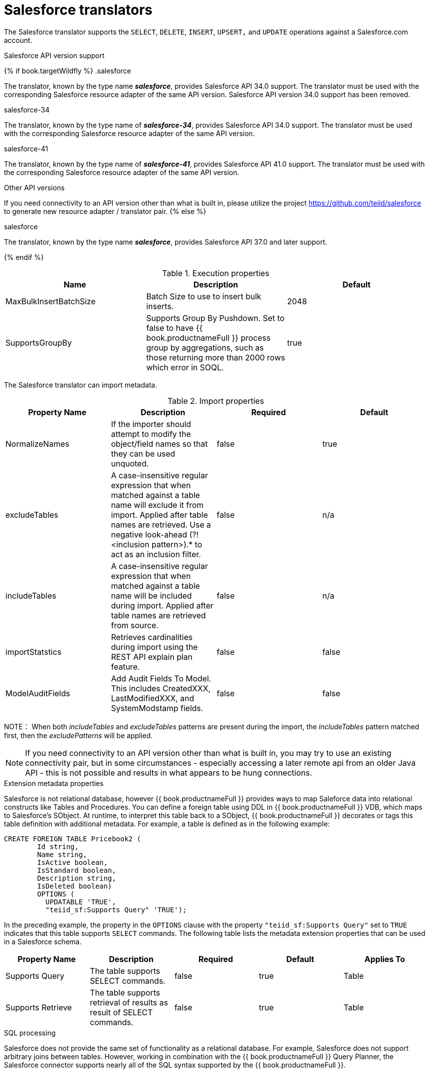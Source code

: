 // Module included in the following assemblies:
// as_translators.adoc
[id="salesforce-translator"]
= Salesforce translators

The Salesforce translator supports the `SELECT`, `DELETE`, `INSERT`, `UPSERT,` and `UPDATE` operations against a Salesforce.com account.

.Salesforce API version support

{% if book.targetWildfly %}
.salesforce

The translator, known by the type name *_salesforce_*, provides Salesforce API 34.0 support. The translator must be used 
with the corresponding Salesforce resource adapter of the same API version. Salesforce API version 34.0 support has been removed.

.salesforce-34

The translator, known by the type name of *_salesforce-34_*, provides Salesforce API 34.0 support. The translator 
must be used with the corresponding Salesforce resource adapter of the same API version.

.salesforce-41

The translator, known by the type name of *_salesforce-41_*, provides Salesforce API 41.0 support. The translator 
must be used with the corresponding Salesforce resource adapter of the same API version.

.Other API versions

If you need connectivity to an API version other than what is built in, please utilize the 
project https://github.com/teiid/salesforce[https://github.com/teiid/salesforce] to generate new resource adapter / translator pair.
{% else %}

.salesforce

The translator, known by the type name *_salesforce_*, provides Salesforce API 37.0 and later support.

{% endif %}

.Execution properties

|===
|Name |Description |Default

|MaxBulkInsertBatchSize
|Batch Size to use to insert bulk inserts.
|2048

|SupportsGroupBy
|Supports Group By Pushdown. Set to false to have {{ book.productnameFull }} process group by aggregations, 
such as those returning more than 2000 rows which error in SOQL.
|true
|===

The Salesforce translator can import metadata.

.Import properties

|===
|Property Name |Description |Required |Default

|NormalizeNames
|If the importer should attempt to modify the object/field names so that they can be used unquoted.
|false
|true

|excludeTables
|A case-insensitive regular expression that when matched against a table name will exclude it from import. 
Applied after table names are retrieved. Use a negative look-ahead (?!<inclusion pattern>).* to act as an inclusion filter.
|false
|n/a

|includeTables
|A case-insensitive regular expression that when matched against a table name will be included during import. 
Applied after table names are retrieved from source.
|false
|n/a

|importStatstics
|Retrieves cardinalities during import using the REST API explain plan feature.
|false
|false

|ModelAuditFields
|Add Audit Fields To Model.  This includes CreatedXXX, LastModifiedXXX, and SystemModstamp fields.
|false
|false
|===

NOTE： When both _includeTables_ and _excludeTables_ patterns are present during the import, 
the _includeTables_ pattern matched first, then the _excludePatterns_ will be applied.

NOTE: If you need connectivity to an API version other than what is built in, you may 
try to use an existing connectivity pair, but in some circumstances - especially 
accessing a later remote api from an older Java API - this is not possible and results 
in what appears to be hung connections. 

.Extension metadata properties
Salesforce is not relational database, however {{ book.productnameFull }} provides ways to map Saleforce data into relational constructs like Tables and Procedures. 
You can define a foreign table using DDL in {{ book.productnameFull }} VDB, which maps to Salesforce's SObject. 
At runtime, to interpret this table back to a SObject, {{ book.productnameFull }} decorates or tags this table definition with additional metadata. 
For example, a table is defined as in the following example:

[source,sql]
----
CREATE FOREIGN TABLE Pricebook2 (
	Id string, 
	Name string, 
	IsActive boolean, 
	IsStandard boolean, 
	Description string, 
	IsDeleted boolean) 
	OPTIONS (
	  UPDATABLE 'TRUE', 
	  "teiid_sf:Supports Query" 'TRUE');
----

In the preceding example, the property in the `OPTIONS` clause with the property `"teiid_sf:Supports Query"` set to `TRUE` indicates that 
this table supports `SELECT` commands. The following table lists the metadata extension properties that can be used in a Salesforce schema.

|===
|Property Name |Description |Required |Default| Applies To

|Supports Query
|The table supports SELECT commands.
|false
|true
|Table

|Supports Retrieve
|The table supports retrieval of results as result of SELECT commands.
|false
|true
|Table

|===


.SQL processing

Salesforce does not provide the same set of functionality as a relational database. 
For example, Salesforce does not support arbitrary joins between tables. 
However, working in combination with the {{ book.productnameFull }} Query Planner, the Salesforce connector 
supports nearly all of the SQL syntax supported by the {{ book.productnameFull }}.

The Salesforce Connector executes SQL commands by "pushing down" the command to Salesforce 
whenever possible, based on the supported capabilities. {{ book.productnameFull }} will automatically 
provide additional database functionality when the Salesforce Connector does not explicitly provide 
support for a given SQL construct. 
In cases where certain SQL capabilities cannot be pushed down to Salesforce, {{ book.productnameFull }} will push down the capabilities that are supported, 
and fetch a set of data from Salesforce. Then, {{ book.productnameFull }} will evaluate the additional capabilities, 
creating a subset of the original data set. 
Finally, {{ book.productnameFull }} will pass the result to the client.

If you are issuing queries with a GROUP BY clause, and receive an error for Salesforce related 
to `queryMore` not being supported, you can either add limits, or set the execution property `SupportsGroupBy` to `false`.

[source,sql]
----
SELECT array_agg(Reports) FROM Supervisor where Division = 'customer support';
----

Neither Salesforce nor the Salesforce Connector support the array_agg() scalar, but they do support 
CompareCriteriaEquals, so the query that is passed to Salesforce by the connector will be transformed to this query.

[source,sql]
----
SELECT Reports FROM Supervisor where Division = 'customer support';
----

The array_agg() function will be applied by the {{ book.productnameFull }} Query Engine to the result set returned by the connector.

In some cases multiple calls to the Salesforce application will be made to support the SQL passed to the connector.

[source,sql]
----
DELETE From Case WHERE Status = 'Closed';
----

The API in Salesforce to delete objects only supports deleting by ID. In order to accomplish this, 
the Salesforce connector will first execute a query to get the IDs of the correct objects, and then delete those objects. 
So the above DELETE command will result in the following two commands.

[source,sql]
----
SELECT ID From Case WHERE Status = 'Closed';
DELETE From Case where ID IN (<result of query>);
----

NOTE： The Salesforce API DELETE call is not expressed in SQL, but the above is an equivalent SQL expression.

It’s useful to be aware of unsupported capabilities, in order to avoid fetching large data sets from 
Salesforce and making you queries as performant as possible. See all Supported Capabilities.

.Selecting from multi-select picklists

A multi-select picklist is a field type in Salesforce that can contain multiple values in a single field. 
Query criteria operators for fields of this type in SOQL are limited to EQ, NE, includes and excludes. 
For the Salesforce documentation about how to select from multi-select picklists, 
see http://www.salesforce.com/us/developer/docs/soql_sosl/Content/sforce_api_calls_soql_querying_multiselect_picklists.htm[Querying Multi-select Picklists]

{{ book.productnameFull }} SQL does not support the includes or excludes operators, but the Salesforce 
connector provides user defined function definitions for these operators that provided equivalent 
functionality for fields of type multi-select. The definition for the functions is:

[source,sql]
----
boolean includes(Column column, String param)
boolean excludes(Column column, String param)
----

For example, take a single multi-select picklist column called Status that contains all of these values.

* current
* working
* critical

For that column, all of the below are valid queries:

[source,sql]
----
SELECT * FROM Issue WHERE true = includes (Status, 'current, working' );
SELECT * FROM Issue WHERE true = excludes (Status, 'current, working' );
SELECT * FROM Issue WHERE true = includes (Status, 'current;working, critical' );
----

EQ and NE criteria will pass to Salesforce as supplied. For example, these queries will not be modified by the connector.

[source,sql]
----
SELECT * FROM Issue WHERE Status = 'current';
SELECT * FROM Issue WHERE Status = 'current;critical';
SELECT * FROM Issue WHERE Status != 'current;working';
----

.Selecting all objects

The Salesforce connector supports the calling the queryAll operation from the Salesforce API. 
The queryAll operation is equivalent to the query operation with the exception that it returns data about all current and deletedobjects in the system.

The connector determines if it will call the query or queryAll operation via reference to the isDeleted property 
present on each Salesforce object, and modeled as a column on each table generated by the importer. 
By default this value is set to False when the model is generated and thus the connector calls query. 
Users are free to change the value in the model to True, changing the default behaviour of the connector to be queryAll.

The behavior is different if isDeleted is used as a parameter in the query. If the isDeleted column 
is used as a parameter in the query, and the value is 'true' the connector will call queryAll.

[source,sql]
----
select * from Contact where isDeleted = true;
----

If the isDeleted column is used as a parameter in the query, and the value is 'false' the connector perform the default behavior will call query.

[source,sql]
----
select * from Contact where isDeleted = false;
----

.Selecting updated objects

If the option is selected when importing metadata from Salesforce, a GetUpdated procedure is generated in the model with the following structure:

[source,sql]
----
GetUpdated (ObjectName IN string,
    StartDate IN datetime,
    EndDate IN datetime,
    LatestDateCovered OUT datetime)
returns
    ID string
----

See the description of the http://www.salesforce.com/us/developer/docs/api/Content/sforce_api_calls_getupdated.htm[GetUpdated] 
operation in the Salesforce documentation for usage details.

.Selecting deleted objects

If the option is selected when importing metadata from Salesforce, a GetDeleted procedure is generated in the model with the following structure:

[source,sql]
----
GetDeleted (ObjectName IN string,
    StartDate IN datetime,
    EndDate IN datetime,
    EarliestDateAvailable OUT datetime,
    LatestDateCovered OUT datetime)
returns
    ID string,
    DeletedDate datetime
----

See the description of the http://www.salesforce.com/us/developer/docs/api/Content/sforce_api_calls_getdeleted.htm[GetDeleted] 
operation in the Salesforce documentation for usage details.

.Relationship queries

Salesforce does not support joins like a relational database, but it does have support for queries that include 
parent-to-child or child-to-parent relationships between objects. These are termed Relationship Queries. 
The SalesForce connector supports Relationship Queries through Outer Join syntax.

[source,sql]
----
SELECT Account.name, Contact.Name from Contact LEFT OUTER JOIN Account
on Contact.Accountid = Account.id
----

This query shows the correct syntax to query a SalesForce model with to produce a relationship query from child to parent. 
It resolves to the following query to SalesForce.

[source,sql]
----
SELECT Contact.Account.Name, Contact.Name FROM Contact
----

[source,sql]
----
select Contact.Name, Account.Name from Account Left outer Join Contact
on Contact.Accountid = Account.id
----

This query shows the correct syntax to query a SalesForce model with to produce a relationship query from 
parent to child. It resolves to the following query to SalesForce.

[source,sql]
----
SELECT Account.Name, (SELECT Contact.Name FROM
Account.Contacts) FROM Account
----

See the description of the http://www.salesforce.com/us/developer/docs/api/index_Left.htm#StartTopic=Content/sforce_api_calls_soql_relationships.htm[Relationship Queries] 
operation in the SalesForce documentation for limitations.

.Bulk insert queries

SalesForce translator also supports bulk insert statements using JDBC batch semantics or SELECT INTO semantics. 
The batch size is determined by the execution property _MaxBulkInsertBatchSize_, which can be overridden in the vdb file. 
The default value of the batch is 2048. The bulk insert feature uses the async REST based API exposed by Salesforce for execution for better performance.

.Bulk selects

When querying tables with more than 10,000,000 records, or if experiencing timeouts with just result batching, 
{{ book.productnameFull }} can issue queries to Salesforce using the bulk API. When using a bulk select, primary key (PK) chunking will be enabled if supported by the query.

The use of the bulk api requires a source hint in the query:

[source,sql]
----
SELECT /*+ sh salesforce:'bulk' */ Name ... FROM Account
----

Where salesforce is the source name of the target source.

The default chunk size of 100,000 records will be used. 

Note: this feature is only supported by Salsforce API equal to greater than 28.

.Supported capabilities

The following are the capabilities supported by the Salesforce Connector. These SQL constructs will be pushed down to Salesforce.

* SELECT command
* INSERT Command
* UPDATE Command
* DELETE Command
* NotCriteria
* OrCriteria
* CompareCriteriaEquals
* CompareCriteriaOrdered
* IsNullCritiera
* InCriteria
* LikeCriteria - Supported for String fields only.
* RowLimit
* Basic Aggregates
* OuterJoins with join criteria KEY

.Native Queries

Salesforce procedures may optionally have native queries associated with them. For more information, 
see _Parameterizable native queries_ in xref:translators[Translators]. 
The operation prefix (select;, insert;, update;, delete; - see below for more) must be present 
in the native-query, but it will not be issued as part of the query to the source.

[source,sql]
.*Example DDL for a Salesforce native procedure*
----
CREATE FOREIGN PROCEDURE proc (arg1 integer, arg2 string) OPTIONS ("teiid_rel:native-query" 'search;SELECT ... complex SOQL ... WHERE col1 = $1 and col2 = $2') 
returns (col1 string, col2 string, col3 timestamp);
----

.Direct query procedure

This feature is turned off by default because of the security risk this exposes to execute any command against the source. 
To enable direct query procedures, set the execution property called `SupportsDirectQueryProcedure` to `true`. For more information, 
see _Override the execution properties_ in xref:Translators[].

TIP: By default the name of the procedure that executes the queries directly is called *native*. For information about how to change the 
default name, see _Override the execution properties_ in xref:Translators[].

The Salesforce translator provides a procedure to execute any ad-hoc SOQL query directly 
against the source without {{ book.productnameFull }} parsing or resolving. Since the metadata of 
this procedure’s results are not known to {{ book.productnameFull }}, they are returned as an object array. 
xref:arraytable[ARRAYTABLE] can be used construct tabular output for consumption by client applications. 
{{ book.productnameFull }} exposes this procedure with a simple query structure as follows:

.Select

[source,sql]
.*Select example*
----
SELECT x.* FROM (call sf_source.native('search;SELECT Account.Id, Account.Type, Account.Name FROM Account')) w,
 ARRAYTABLE(w.tuple COLUMNS "id" string , "type" string, "name" String) AS x
----

from the above code, the "search" keyword followed by a query statement.

NOTE: The SOQL is treated as a parameterized native query so that parameter values may be inserted in the query 
string properly. For more information, see _Parameterizable native queries_ in xref:translators[Translators]. 
The results returned by search may contain the object Id as the first column value regardless of whether it was selected. 
Also queries that select columns from multiple object types will not be correct.

.Delete

[source,sql]
.*Delete Example*
----
SELECT x.* FROM (call sf_source.native('delete;', 'id1', 'id2')) w,
 ARRAYTABLE(w.tuple COLUMNS "updatecount" integer) AS x
----

form the above code, the "delete;" keyword followed by the ids to delete as varargs.

.Create or update

[source,sql]
.*Create example*
----
SELECT x.* FROM
 (call sf_source.native('create;type=table;attributes=one,two,three', 'one', 2, 3.0)) w,
 ARRAYTABLE(w.tuple COLUMNS "update_count" integer) AS x
----

form the above code, the "create" or "update" keyword must be followed by the following properties. 
Attributes must be matched positionally by the procedure variables - thus in the example attribute two will be set to 2.

|===
|Property Name |Description |Required

|type
|Table Name
|Yes

|attributes
|comma separated list of names of the columns
|no
|===

The values for each attribute is specified as separate argument to the "native" procedure.

Update is similar to create, with one more extra property called "id", which defines identifier for the record.

[source,sql]
.*Update example*
----
SELECT x.* FROM
 (call sf_source.native('update;id=pk;type=table;attributes=one,two,three', 'one', 2, 3.0)) w,
 ARRAYTABLE(w.tuple COLUMNS "update_count" integer) AS x
----

TIP: By default the name of the procedure that executes the queries directly is called native, 
however you can add set an override execution property in the DDL file to change it.

{% if book.targetWildfly %}
.JCA resource adapter

The resource adapter for this translator is provided through Salesforce data sources. For configuration information, see _Salesforce Data Sources_ 
in the http://teiid.github.io/teiid-documents/master/content/admin/Administrators_Guide.html[Administrator's Guide].
{% endif %}
